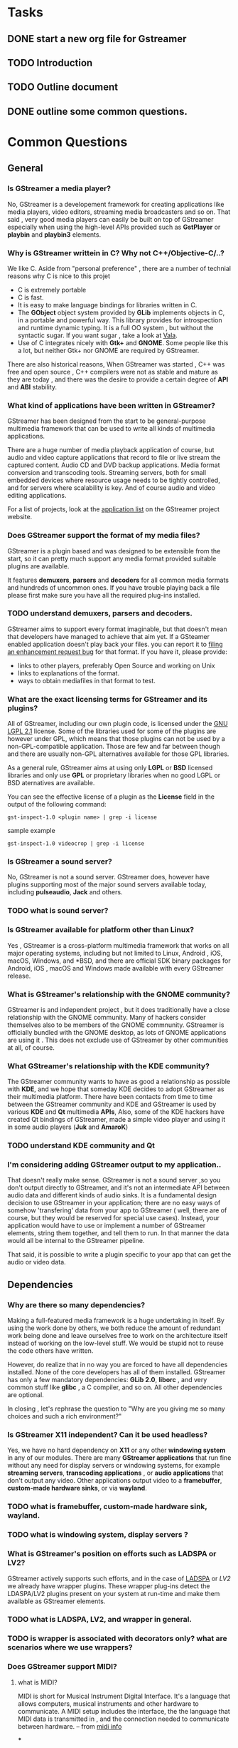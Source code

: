 * Tasks
** DONE start a new org file for Gstreamer
   CLOSED: [2018-09-06 Thu 12:45]
** TODO Introduction
** TODO Outline document
   SCHEDULED: <2018-09-10 Mon>
** DONE outline some common questions.
   CLOSED: [2018-09-06 Thu 15:00]

* Common Questions
** General
*** Is GStreamer a media player?

No, GStreamer is a developement framework for creating applications like media players,
video editors, streaming media broadcasters and so on. That said , very good media players
can easily be built on top of GStreamer especially when using the high-level APIs provided
such as *GstPlayer* or *playbin* and *playbin3* elements.

*** Why is GStreamer writtein in C? Why not C++/Objective-C/..?

We like C. Aside from "personal preference" , there are a number of technial reasons why
C is nice to this projet
   * C is extremely portable
   * C is fast.
   * It is easy to make language bindings for libraries written in C.
   * The *GObject* object system provided by *GLib* implements objects in C, in a portable and
     powerful way. This library provides for introspection and runtime dynamic typing. It is a
     full OO system , but without the syntactic sugar. If you want sugar ,
     take a look at [[http://wiki.gnome.org/Projects/Vala][Vala]].
   * Use of C integrates nicely with *Gtk+* and *GNOME*. Some people like this a lot, but
     neither Gtk+ nor GNOME are required by GStreamer.

There are also historical reasons, When GStreamer was started , C++ was free and open source , 
C++ compilers were not as stable and mature as they are today , and there was the desire to 
provide a certain degree of *API* and *ABI* stability.

*** What kind of applications have been written in GStreamer?

GStreamer has been designed from the start to be general-purpose multimedia framework that can be
used to write all kinds of multimedia applications.

There are a huge number of media playback application of course, but audio and video capture applications
that record to file or live stream the captured content. Audio CD and DVD backup applications. Media 
format conversion and transcoding tools. Streaming servers, both for small embedded devices where resource
usage needs to be tightly controlled, and for servers where scalability is key.
And of course audio and video editing applications.

For a list of projects, look at the [[https://gstreamer.freedesktop.org/apps][application list]] on the GStreamer project website.

*** Does GStreamer support the format of my media files?

GStreamer is a plugin based and was designed to be extensible from the start, so it can pretty much 
support any media format provided suitable plugins are available.

It features *demuxers*, *parsers* and *decoders* for all common media formats and hundreds of uncommon ones.
If you have trouble playing back a file please first make sure you have all the required plug-ins installed.

*** TODO understand demuxers, parsers and decoders.

GStreamer aims to support every format imaginable, but that doesn't mean that developers have 
managed to achieve that aim yet. If a GSteamer enabled application doesn't play back your files.
you can report it to [[https://bugzilla.gnome.org][filing an enhancement request bug]] for that format. If you have it, please provide:
    + links to other players, preferably Open Source and working on Unix
    + links to explanations of the format.
    + ways to obtain mediafiles in that format to test.

*** What are the exact licensing terms for GStreamer and its plugins?

All of GStreamer, including our own plugin code, is licensed under the [[https://www.gnu.org/licenses/lgpl-2.1.html][GNU LGPL 2.1]] license.
Some of the libraries used for some of the plugins are however under GPL, which means that those
plugins can not be used by a non-GPL-compatible application. Those are few and far between though
and there are usually non-GPL alternatives available for those GPL libraries.

As a general rule, GStreamer aims at using only *LGPL* or *BSD* licensed libraries and only use
*GPL* or proprietary libraries when no good LGPL or BSD aternatives are available.

You can see the effective license of a plugin as the *License* field in the output of the 
following command:

#+BEGIN_SRC shell
gst-inspect-1.0 <plugin name> | grep -i license
#+END_SRC

sample example 
#+BEGIN_SRC shell
gst-inspect-1.0 videocrop | grep -i license
#+END_SRC

#+RESULTS:
: License            LGPL

*** Is GStreamer a sound server?

No, GStreamer is not a sound server. GStreamer does, however have plugins supporting most of the
major sound servers available today, including *pulseaudio*, *Jack* and others.

*** TODO what is sound server?

*** Is GStreamer available for platform other than Linux?

Yes , GStreamer is a cross-platform multimedia framework that works on all major 
operating systems, including but not limited to Linux, Android , iOS, macOS, Windows, 
and *BSD, and there are official SDK binary packages for Android, iOS , macOS and Windows
made available with every GStreamer release.

*** What is GStreamer's relationship with the GNOME community?
GStreamer is and independent project , but it does traditionally have a close relationship
with the GNOME community. Many of hackers consider themselves also to be members of the
GNOME commnunity. GStreamer is officially bundled with the GNOME desktop, as lots of GNOME 
applications are using it . This does not exclude use of GStreamer by other communities at all, of course.

*** What GStreamer's relationship with the KDE community?

The GStreamer community wants to have as good a relationship as possible with *KDE*, and we 
hope that someday KDE decides to adopt GStreamer as their multimedia platform.
There have been contacts from time to time between the GStreamer community and KDE and GStreamer
is used by various *KDE* and *Qt* multimedia *APIs*, Also, some of the KDE hackers have
created Qt bindings of GStreamer, made a simple video player and using it in some audio players
(*Juk* and *AmaroK*)

*** TODO understand KDE community and Qt

*** I'm considering adding GStreamer output to my application..

That doesn't really make sense. GStreamer is not a sound server ,so you don't output directly to
GStreamer, and it's not an intermediate API between audio data and different kinds of audio sinks.
It is a fundamental design decision to use GStreamer in your application; there are no easy ways of 
somehow 'transfering' data from your app to GStreamer ( well, there are of course, but they would 
be reserved for special use cases). Instead, your application would have to use or implement a number
of GStreamer elements, string them together, and tell them to run. In that manner the
data would all be internal to the GStreamer pipeline.

That said, it is possible to write a plugin specific to your app that can get the audio or video data.


** Dependencies
*** Why are there so many dependencies?

Making a full-featured media framework is a huge undertaking in itself.
By using the work done by others, we both reduce the amount of redundant work being done and leave
ourselves free to work on the architecture itself instead of working on the low-level stuff. We would
be stupid not to reuse the code others have written.

However, do realize that in no way you are forced to have all dependencies installed. None of the core
developers has all of them installed. GStreamer has only a few mandatory dependencies:
*GLib 2.0*, *liborc* , and very common stuff like *glibc* , a C compiler, and so on. All other dependencies are optional.

In closing , let's rephrase the question to "Why are you giving me so many choices and such a rich environment?"

*** Is GStreamer X11 independent? Can it be used headless?

Yes, we have no hard dependency on *X11* or any other *windowing system* in any of our modules.
There are many *GStreamer applications* that run fine without any need for display servers or windowing systems,
for example *streaming servers*, *transcoding applications* , or *audio applications* that don't output
any video. Other applications output video to a *framebuffer*, *custom-made hardware sinks*, or via *wayland*.

*** TODO what is framebuffer, custom-made hardware sink, wayland.

*** TODO what is windowing system, display servers ?

*** What is GStreamer's position on efforts such as LADSPA or LV2?

GStreamer actively supports such efforts, and in the case of [[https://en.wikipedia.org/wiki/LADSPA][LADSPA]] or [[lv2plug.in][LV2]] we already have wrapper plugins.
These wrapper plug-ins detect the LDASPA/LV2 plugins present on your system at 
run-time and make them available as GStreamer elements.

*** TODO what is LADSPA, LV2, and wrapper in general.

*** TODO is wrapper is associated with decorators only? what are scenarios where we use wrappers?


*** Does GStreamer support MIDI?
**** what is MIDI?
     MIDI is short for Musical Instrument Digital Interface. It's a language that allows computers, 
     musical instruments and other hardware to communicate. A MIDI setup 
     includes the interface, the the language that MIDI data is transmitted in , 
     and the connection needed to communicate between hardware.
     -- from [[https://blog.landr.com/what-is-midi/][midi info]]

***

There is some rudimentary *MIDI* support in *GStreamer*, but it's not complete yet.

The GStreamer architecture should be able to support the needs of MIDI applications very well,
a full implementation is still missing, however. If you are a developer interested in adding 
MIDI support to GStreamer please get in touch, we would definitely be interested in that.

As for what exists today: the *alsamidisrc* element can be used to fetch *ALSA MIDI* sequencer
events and makes them available to elements that understand the *audio/x-midi-events* format.

MIDI playback is provided by plugins such as *midiparse*, *fluiddec*, *wildmidi* and *timidity*.

*** Does GStreamer depend on GNOME or GTK+?
No, it's just that many GStreamer applications, including some of our sample ones, happen to be 
GNOME or GTK+ applications, but there are just as many using the *Qt* toolkit or written for Mac
OS/X, Windows, Android or iOS.

We aim to provide an API that is toolkit-agnostic, so that GStreamer can be used from any toolkit,
desktop environment or operating system.


** Using GStreamer
*** Ok, I've installed GStreamer.What can I do next?
First of all , verify that you have a working installation and that you can inspect plugins by typing
#+BEGIN_SRC shell
gst-inspect-1.0 fakesrc
#+END_SRC

This should print out a bunch of information about this particular element. If this tells you that there is
"no such element or plugin", you haven't installed GStreamer correctly. Please check [[ https://gstreamer.freedesktop.org/documentation/frequently-asked-questions/][how to get GStreamer]] If this
fails with any other message, we would appreciate a [[nothing.com][bug report]].

It's time to try out a few things. Start with gst-launch and two plug-ins that two plug-ins that you really should
have: *fakesrc* and *fakesink*. They do nothing except pass empty buffers. Type this at the command-line:

#+BEGIN_SRC shell
gst-launch-1.0 -v fakesrc silent=false num-buffers=3 ! fakesink silent=false
#+END_SRC

To get a test_video displayed, try:
#+BEGIN_SRC shell
gst-launch-1.0 videotestsrc ! videoconvert ! autovideosink
#+END_SRC

If *autovideosink* doesn't work, try an element that's specific for your operation system and windowing system,
such as *ximagesink* or *glimagesink* or ( on windows ) *d3dvideosink*.


*** Can my system play sound through GStreamer?
You can test this by trying to play a *sine tone*. For this, you need to link the audiotestsrc element to an
output element that matches your hardware. A ( non-complete) list of output plug-ins for audio is
    + *pulsesink* for Pulseaudio output
    + *alsasink* for ALSA output
     
